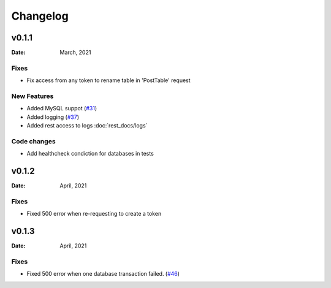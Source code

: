 *********
Changelog
*********

v0.1.1
======

:Date: March, 2021

Fixes
-----

* Fix access from any token to rename table in 'PostTable' request

New Features
------------

* Added MySQL suppot (`#31 <https://github.com/RestBaseApi/restbase/commit/21ec6007511d6395d1beefc05556157b45565bb7>`_)
* Added logging (`#37 <https://github.com/RestBaseApi/restbase/pull/37>`_)
* Added rest access to logs :doc:`rest_docs/logs`

Code changes
-------------
* Add healthcheck condiction for databases in tests



v0.1.2
======

:Date: April, 2021

Fixes
-----

* Fixed 500 error when re-requesting to create a token

v0.1.3
======

:Date: April, 2021

Fixes
-----

* Fixed 500 error when one database transaction failed. (`#46 <https://github.com/RestBaseApi/restbase/pull/46>`_)
